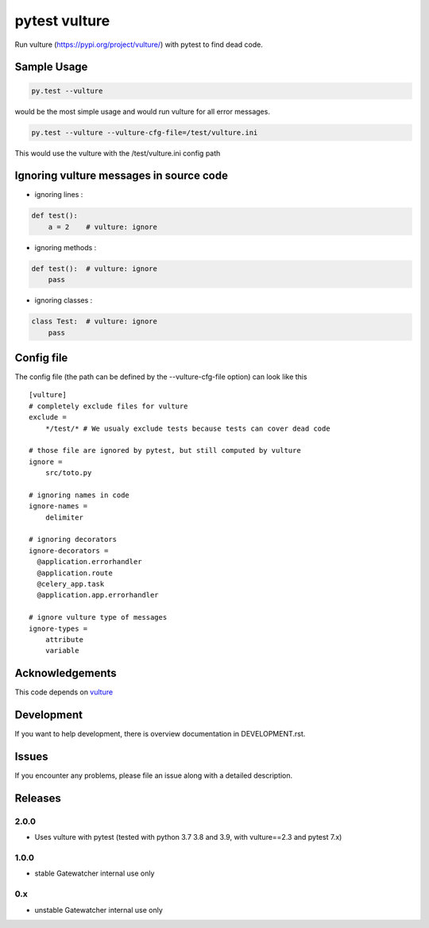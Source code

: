 pytest vulture
-------------

Run vulture (https://pypi.org/project/vulture/) with pytest to find dead code.

Sample Usage
============
.. code-block:: shell

   py.test --vulture

would be the most simple usage and would run vulture for all error messages.

.. code-block:: shell

   py.test --vulture --vulture-cfg-file=/test/vulture.ini

This would use the vulture with the /test/vulture.ini config path

Ignoring vulture messages in source code
============

- ignoring lines :

.. code-block:: python

    def test():
        a = 2    # vulture: ignore

- ignoring methods :

.. code-block:: python

    def test():  # vulture: ignore
        pass

- ignoring classes :

.. code-block:: python

    class Test:  # vulture: ignore
        pass


Config file
============

The config file (the path can be defined by the --vulture-cfg-file option) can look like this ::

    [vulture]
    # completely exclude files for vulture
    exclude =
        */test/* # We usualy exclude tests because tests can cover dead code

    # those file are ignored by pytest, but still computed by vulture
    ignore =
        src/toto.py

    # ignoring names in code
    ignore-names =
        delimiter

    # ignoring decorators
    ignore-decorators =
      @application.errorhandler
      @application.route
      @celery_app.task
      @application.app.errorhandler

    # ignore vulture type of messages
    ignore-types =
        attribute
        variable



Acknowledgements
================

This code depends on
`vulture <https://pypi.org/project/vulture>`__

Development
===========

If you want to help development, there is overview documentation in DEVELOPMENT.rst.

Issues
===========

If you encounter any problems, please file an issue along with a detailed description.

Releases
========

2.0.0
~~~~~~

- Uses vulture with pytest (tested with python 3.7 3.8 and 3.9, with vulture==2.3 and pytest 7.x)

1.0.0
~~~~~~

- stable Gatewatcher internal use only

0.x
~~~~~~

- unstable Gatewatcher internal use only